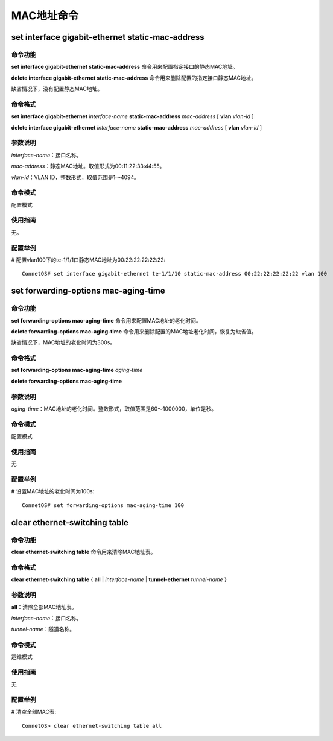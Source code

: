 MAC地址命令
=======================================

set interface gigabit-ethernet static-mac-address
-----------------------------------------------------------------

命令功能
+++++++++++++++
**set interface gigabit-ethernet static-mac-address** 命令用来配置指定接口的静态MAC地址。

**delete interface gigabit-ethernet static-mac-address** 命令用来删除配置的指定接口静态MAC地址。

缺省情况下，没有配置静态MAC地址。

命令格式
+++++++++++++++

**set interface gigabit-ethernet** *interface-name* **static-mac-address** *mac-address* [ **vlan** *vlan-id* ]

**delete interface gigabit-ethernet** *interface-name* **static-mac-address** *mac-address* [ **vlan** *vlan-id* ]

参数说明
+++++++++++++++
*interface-name*：接口名称。

*mac-address*：静态MAC地址。取值形式为00:11:22:33:44:55。

*vlan-id*：VLAN ID，整数形式，取值范围是1～4094。

命令模式
+++++++++++++++
配置模式

使用指南
+++++++++++++++
无。

配置举例
+++++++++++++++
# 配置vlan100下的te-1/1/1口静态MAC地址为00:22:22:22:22:22::

 ConnetOS# set interface gigabit-ethernet te-1/1/10 static-mac-address 00:22:22:22:22:22 vlan 100

set forwarding-options mac-aging-time
-------------------------------------------

命令功能
+++++++++++++++
**set forwarding-options mac-aging-time** 命令用来配置MAC地址的老化时间。

**delete forwarding-options mac-aging-time** 命令用来删除配置的MAC地址老化时间，恢复为缺省值。

缺省情况下，MAC地址的老化时间为300s。

命令格式
+++++++++++++++
**set forwarding-options mac-aging-time** *aging-time*

**delete forwarding-options mac-aging-time**

参数说明
+++++++++++++++
*aging-time*：MAC地址的老化时间。整数形式，取值范围是60～1000000，单位是秒。

命令模式
+++++++++++++++
配置模式

使用指南
+++++++++++++++
无

配置举例
+++++++++++++++
# 设置MAC地址的老化时间为100s::

 ConnetOS# set forwarding-options mac-aging-time 100

clear ethernet-switching table
-------------------------------------------

命令功能
+++++++++++++++
**clear ethernet-switching table** 命令用来清除MAC地址表。

命令格式
+++++++++++++++
**clear ethernet-switching table** { **all** | *interface-name* | **tunnel-ethernet** *tunnel-name* }

参数说明
+++++++++++++++
**all**：清除全部MAC地址表。

*interface-name*：接口名称。

*tunnel-name*：隧道名称。

命令模式
+++++++++++++++
运维模式

使用指南
+++++++++++++++
无

配置举例
+++++++++++++++
# 清空全部MAC表::

 ConnetOS> clear ethernet-switching table all
